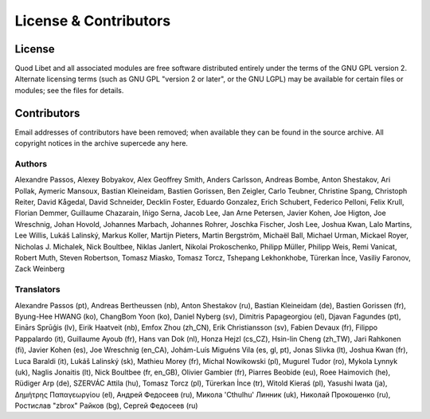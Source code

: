 License & Contributors
======================

License
-------

Quod Libet and all associated modules are free software distributed 
entirely under the terms of the GNU GPL version 2. Alternate licensing 
terms (such as GNU GPL "version 2 or later", or the GNU LGPL) may be 
available for certain files or modules; see the files for details.


Contributors
------------

Email addresses of contributors have been removed; when available they can 
be found in the source archive. All copyright notices in the archive 
supercede any here.


Authors
^^^^^^^

Alexandre Passos, Alexey Bobyakov, Alex Geoffrey Smith, Anders Carlsson,
Andreas Bombe, Anton Shestakov, Ari Pollak, Aymeric Mansoux, Bastian
Kleineidam, Bastien Gorissen, Ben Zeigler, Carlo Teubner, Christine Spang,
Christoph Reiter, David Kågedal, David Schneider, Decklin Foster, Eduardo
Gonzalez, Erich Schubert, Federico Pelloni, Felix Krull, Florian Demmer,
Guillaume Chazarain, Iñigo Serna, Jacob Lee, Jan Arne Petersen, Javier
Kohen, Joe Higton, Joe Wreschnig, Johan Hovold, Johannes Marbach, Johannes
Rohrer, Joschka Fischer, Josh Lee, Joshua Kwan, Lalo Martins, Lee Willis,
Lukáš Lalinský, Markus Koller, Martijn Pieters, Martin Bergström, Michaël
Ball, Michael Urman, Mickael Royer, Nicholas J. Michalek, Nick Boultbee,
Niklas Janlert, Nikolai Prokoschenko, Philipp Müller, Philipp Weis, Remi
Vanicat, Robert Muth, Steven Robertson, Tomasz Miasko, Tomasz Torcz,
Tshepang Lekhonkhobe, Türerkan İnce, Vasiliy Faronov, Zack Weinberg


Translators
^^^^^^^^^^^

Alexandre Passos (pt), Andreas Bertheussen (nb), Anton Shestakov (ru),
Bastian Kleineidam (de), Bastien Gorissen (fr), Byung-Hee HWANG (ko),
ChangBom Yoon (ko), Daniel Nyberg (sv), Dimitris Papageorgiou (el), Djavan
Fagundes (pt), Einārs Sprūģis (lv), Eirik Haatveit (nb), Emfox Zhou
(zh_CN), Erik Christiansson (sv), Fabien Devaux (fr), Filippo Pappalardo
(it), Guillaume Ayoub (fr), Hans van Dok (nl), Honza Hejzl (cs_CZ),
Hsin-lin Cheng (zh_TW), Jari Rahkonen (fi), Javier Kohen (es), Joe
Wreschnig (en_CA), Johám-Luís Miguéns Vila (es, gl, pt), Jonas Slivka (lt),
Joshua Kwan (fr), Luca Baraldi (it), Lukáš Lalinský (sk), Mathieu Morey
(fr), Michal Nowikowski (pl), Mugurel Tudor (ro), Mykola Lynnyk (uk),
Naglis Jonaitis (lt), Nick Boultbee (fr, en_GB), Olivier Gambier (fr),
Piarres Beobide (eu), Roee Haimovich (he), Rüdiger Arp (de), SZERVÁC Attila
(hu), Tomasz Torcz (pl), Türerkan İnce (tr), Witold Kieraś (pl), Yasushi
Iwata (ja), Δημήτρης Παπαγεωργίου (el), Андрей Федосеев (ru), Микола
'Cthulhu' Линник (uk), Николай Прокошенко (ru), Ростислав "zbrox" Райков
(bg), Сергей Федосеев (ru)
